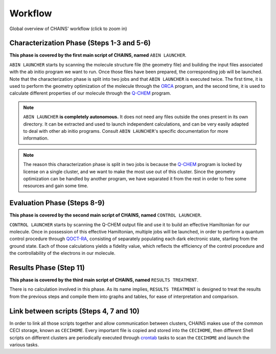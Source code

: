 ********
Workflow
********

.. figure:: figures/workflow.*
    :scale: 65%
    :align: center
    :alt: CHAINS workflow
    :figclass: align-center

    
    Global overview of CHAINS' workflow (click to zoom in)

Characterization Phase (Steps 1-3 and 5-6)
==========================================

**This phase is covered by the first main script of CHAINS, named** ``ABIN LAUNCHER``.

``ABIN LAUNCHER`` starts by scanning the molecule structure file (the geometry file) and building the input files associated with the ab initio program we want to run. Once those files have been prepared, the corresponding job will be launched. Note that the characterization phase is split into two jobs and that ``ABIN LAUNCHER`` is executed twice. The first time, it is used to perform the geometry optimization of the molecule through the ORCA_ program, and the second time, it is used to calculate different properties of our molecule through the Q-CHEM_ program.

.. note::
   ``ABIN LAUNCHER`` **is completely autonomous.** It does not need any files outside the ones present in its own directory. It can be extracted and used to launch independent calculations, and can be very easily adapted to deal with other ab initio programs. Consult ``ABIN LAUNCHER``'s specific documentation for more information.

.. note:: 
   The reason this characterization phase is split in two jobs is because the Q-CHEM_ program is locked by license on a single cluster, and we want to make the most use out of this cluster. Since the geometry optimization can be handled by another program, we have separated it from the rest in order to free some resources and gain some time.

Evaluation Phase (Steps 8-9)
============================

**This phase is covered by the second main script of CHAINS, named** ``CONTROL LAUNCHER``.

``CONTROL LAUNCHER`` starts by scanning the Q-CHEM output file and use it to build an effective Hamiltonian for our molecule. Once in possession of this effective Hamiltonian, multiple jobs will be launched, in order to perform a quantum control procedure through QOCT-RA_, consisting of separately populating each dark electronic state, starting from the ground state. Each of those calculations yields a fidelity value, which reflects the efficiency of the control procedure and the controllability of the electrons in our molecule.

Results Phase (Step 11)
=======================

**This phase is covered by the third main script of CHAINS, named** ``RESULTS TREATMENT``.

There is no calculation involved in this phase. As its name implies, ``RESULTS TREATMENT`` is designed to treat the results from the previous steps and compile them into graphs and tables, for ease of interpretation and comparison.

Link between scripts (Steps 4, 7 and 10)
========================================

In order to link all those scripts together and allow communication between clusters, CHAINS makes use of the common CECI storage, known as ``CECIHOME``. Every important file is copied and stored into the ``CECIHOME``, then different Shell scripts on different clusters are periodically executed through crontab_ tasks to scan the ``CECIHOME`` and launch the various tasks.

.. Hyperlink targets

.. _crontab: https://pubs.opengroup.org/onlinepubs/9699919799/utilities/crontab.html
.. _ORCA: https://www.faccts.de/orca/
.. _Q-CHEM: https://www.q-chem.com/
.. _QOCT-RA: https://gitlab.com/dynaq.cqp/QOCT-RA
